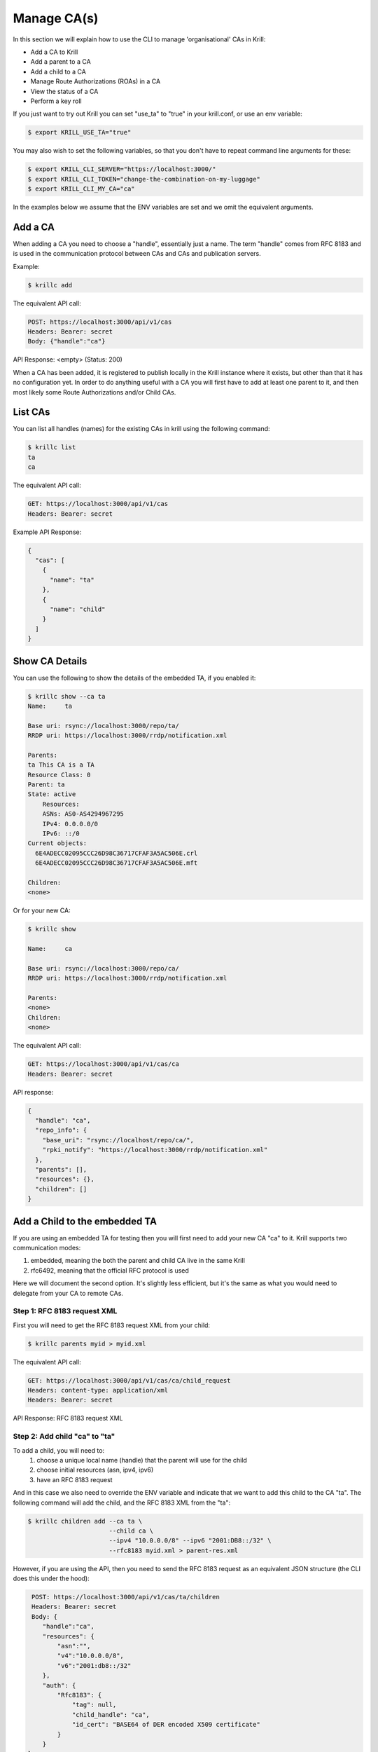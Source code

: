 Manage CA(s)
============

In this section we will explain how to use the CLI to manage 'organisational' CAs
in Krill:

* Add a CA to Krill
* Add a parent to a CA
* Add a child to a CA
* Manage Route Authorizations (ROAs) in a CA
* View the status of a CA
* Perform a key roll

If you just want to try out Krill you can set "use_ta" to "true" in your krill.conf,
or use an env variable:

.. code-block:: text

   $ export KRILL_USE_TA="true"

You may also wish to set the following variables, so that you don't have to
repeat command line arguments for these:

.. code-block:: text

   $ export KRILL_CLI_SERVER="https://localhost:3000/"
   $ export KRILL_CLI_TOKEN="change-the-combination-on-my-luggage"
   $ export KRILL_CLI_MY_CA="ca"

In the examples below we assume that the ENV variables are set and we omit the
equivalent arguments.


Add a CA
""""""""

When adding a CA you need to choose a "handle", essentially just a name. The term "handle"
comes from RFC 8183 and is used in the communication protocol between CAs and CAs and
publication servers.

Example:

.. code-block:: text

   $ krillc add


The equivalent API call:

.. code-block:: text

   POST: https://localhost:3000/api/v1/cas
   Headers: Bearer: secret
   Body: {"handle":"ca"}


API Response: <empty> (Status: 200)

When a CA has been added, it is registered to publish locally in the Krill instance where
it exists, but other than that it has no configuration yet. In order to do anything useful
with a CA you will first have to add at least one parent to it, and then most likely
some Route Authorizations and/or Child CAs.


List CAs
""""""""

You can list all handles (names) for the existing CAs in krill using the following
command:

.. code-block:: text

   $ krillc list
   ta
   ca


The equivalent API call:

.. code-block:: text

   GET: https://localhost:3000/api/v1/cas
   Headers: Bearer: secret


Example API Response:

.. code-block:: json

   {
     "cas": [
       {
         "name": "ta"
       },
       {
         "name": "child"
       }
     ]
   }


Show CA Details
"""""""""""""""

You can use the following to show the details of the embedded TA, if you enabled it:

.. code-block:: text

   $ krillc show --ca ta
   Name:     ta
   
   Base uri: rsync://localhost:3000/repo/ta/
   RRDP uri: https://localhost:3000/rrdp/notification.xml
   
   Parents:
   ta This CA is a TA
   Resource Class: 0
   Parent: ta
   State: active
       Resources:
       ASNs: AS0-AS4294967295
       IPv4: 0.0.0.0/0
       IPv6: ::/0
   Current objects:
     6E4ADECC02095CCC26D98C36717CFAF3A5AC506E.crl
     6E4ADECC02095CCC26D98C36717CFAF3A5AC506E.mft
   
   Children:
   <none>

Or for your new CA:

.. code-block:: text

   $ krillc show

   Name:     ca
   
   Base uri: rsync://localhost:3000/repo/ca/
   RRDP uri: https://localhost:3000/rrdp/notification.xml
   
   Parents:
   <none>
   Children:
   <none>

The equivalent API call:

.. code-block:: text

   GET: https://localhost:3000/api/v1/cas/ca
   Headers: Bearer: secret

API response:

.. code-block:: text

   {
     "handle": "ca",
     "repo_info": {
       "base_uri": "rsync://localhost/repo/ca/",
       "rpki_notify": "https://localhost:3000/rrdp/notification.xml"
     },
     "parents": [],
     "resources": {},
     "children": []
   }


Add a Child to the embedded TA
""""""""""""""""""""""""""""""

If you are using an embedded TA for testing then you will first need to add your new
CA "ca" to it. Krill supports two communication modes:

1. embedded, meaning the both the parent and child CA live in the same Krill
2. rfc6492, meaning that the official RFC protocol is used

Here we will document the second option. It's slightly less efficient, but it's the
same as what you would need to delegate from your CA to remote CAs.

Step 1: RFC 8183 request XML
---------------------------

First you will need to get the RFC 8183 request XML from your child:

.. code-block:: text

   $ krillc parents myid > myid.xml

The equivalent API call:

.. code-block:: text

   GET: https://localhost:3000/api/v1/cas/ca/child_request
   Headers: content-type: application/xml
   Headers: Bearer: secret

API Response: RFC 8183 request XML

Step 2: Add child "ca" to "ta"
------------------------------

To add a child, you will need to:
  1. choose a unique local name (handle) that the parent will use for the child
  2. choose initial resources (asn, ipv4, ipv6)
  3. have an RFC 8183 request

And in this case we also need to override the ENV variable and indicate that we
want to add this child to the CA "ta". The following command will add the child,
and the RFC 8183 XML from the "ta":

.. code-block:: text

   $ krillc children add --ca ta \
                         --child ca \
                         --ipv4 "10.0.0.0/8" --ipv6 "2001:DB8::/32" \
                         --rfc8183 myid.xml > parent-res.xml

However, if you are using the API, then you need to send the RFC 8183 request as
an equivalent JSON structure (the CLI does this under the hood):

.. code-block:: text

   POST: https://localhost:3000/api/v1/cas/ta/children
   Headers: Bearer: secret
   Body: {
      "handle":"ca",
      "resources": {
          "asn":"",
          "v4":"10.0.0.0/8",
          "v6":"2001:db8::/32"
      },
      "auth": {
          "Rfc8183": {
              "tag": null,
              "child_handle": "ca",
              "id_cert": "BASE64 of DER encoded X509 certificate"
          }
      }
  }

The default response is the RFC 8183 parent response XML file. Or, if you set
`--format json` you will get the plain API reponse:

.. code-block:: text

   {
     "Rfc6492": {
       "tag": null,
       "id_cert": "BASE64 of parent ID certificate",
       "parent_handle": "ta",
       "child_handle": "ca",
       "service_uri": {
         "Https": "https://localhost:3000/rfc6492/ta"
       }
     }
   }


If you need the response again, you can ask the "ta" again:

.. code-block:: text

   $ krillc children response --ca "ta" --child "ca"

The equivalent API call:

.. code-block:: text

   GET: https://localhost:3000/api/v1/cas/ta/children/ca/contact
   Headers: Bearer: secret


Step 3: Add parent "ta" to "ca"
-------------------------------

You can now add "ta" as a parent to your CA "ca". You need to choose a locally
unique handle that your CA will use to refer to this parent. Here we simply use
the handle "ta" again, but in case you have multiple parents you may want to
refer to them by names that make sense in your context.

Note that whichever handle you choose, your CA will use the handles that the
parent response included for itself *and* for your CA in its comminication with
this parent. I.e. you may want to inspect the response and use the same handle
for the parent (parent_handle attribute), and do not be surprised or alarmed if
the parent refers to your ca (child_handle attribute) by some seemingly random
name. Some parents do this to ensure unicity.

.. code-block:: text

   $ krillc parents add --parent ripencc --rfc8183 ./parent-res.xml

The equivalent API call:

.. code-block:: text

   POST: https://localhost:3000/api/v1/cas/ca/parents
   Headers: Bearer: secret
   Body: {
      "handle": "ripencc",
      "contact": {
         "Rfc6492": {
            "tag": null,
            "id_cert": "BASE64 of parent ID cert",
            "parent_handle": "ta",
            "child_handle": "ca",
            "service_uri": "Https":"https://localhost:3000/rfc6492/ta"
          }
        }
      }

Now you should see that your "child" is certified:

.. code-block:: text

   $ krillc show
   Name:     ca
   
   Base uri: rsync://localhost:3000/repo/ca/
   RRDP uri: https://localhost:3000/rrdp/notification.xml
   
   Parents:
   ripencc RFC 6492 Parent
   Resource Class: 0
   Parent: ripencc
   State: active
       Resources:
       ASNs: 
       IPv4: 10.0.0.0/8
       IPv6: 2001:db8::/32
   Current objects:
     48C9F037625B3F5A6B6B9D4137DB438F8C1B1783.crl
     48C9F037625B3F5A6B6B9D4137DB438F8C1B1783.mft
   
   Children:
   <none>


Add a real CA as your parent
""""""""""""""""""""""""""""

Similar to above, except that you only need to generate the XML in step 1, hand it over
to your parent CA through whatever function they provide, and then get the response.xml
from them and add it your child as described in step 3.


ROAs
""""

At this point you probably want to manage some ROAs!

Krill lets users configure Route Authorizations, i.e. the intent to authorise a Prefix you
hold, up to a maximum length to be announced by an ASN. Krill will make sure that the actual
ROA objects are created. Krill will also refuse to accept authorizations for prefixes you
don't hold.


Update ROAs
"""""""""""

You can update ROAs through the command line by submitting a plain text file
with the following format:

.. code-block:: text

   # Some comment
     # Indented comment

   A: 10.0.0.0/24 => 64496
   A: 10.1.0.0/16-20 => 64496   # Add prefix with max length
   R: 10.0.3.0/24 => 64496      # Remove existing authorization

You can then add this to your CA:

.. code-block:: text

   $ krillc roas update --delta ./roas.txt
   Status: 400 Bad Request, Error: {"code":2402,"msg":"Invalid ROA delta: removing a definition which is unknown"}

And as you can see Krill gives an error because you cannot remove authorization "10.0.3.0/24 => 64496" as you do not have it.

If you remove the "R:" line and submit again, then you should see no response, and no
error.

The API equivalent for sending updates uses JSON rather than the above text format:

.. code-block:: text

   POST: https://localhost:3000/api/v1/cas/ca/routes
   Headers: Bearer: secret
   Body: {
       "added": [
           {
               "asn": 64496,
               "prefix": "10.0.0.0/24"
           },
           {
               "asn": 64496,
               "prefix": "10.1.0.0/16",
               "max_length": 20
           }
       ],
       "removed": [
           {
               "asn": 64496,
               "prefix": "10.0.3.0/24"
           }
       ]
    }


List Route Authorizations
"""""""""""""""""""""""""

You can list Route Authorizations as well:

.. code-block:: text

   $ krillc roas list
   10.0.0.0/24 => 64496
   10.1.0.0/16-20 => 64496

The equivalent API call:

.. code-block:: text

   GET: https://localhost:3000/api/v1/cas/ca/routes
   Headers: Bearer: secret

API JSON response:

.. code-block:: text

   $ krillc roas list --format json
   [
       {
           "asn": 64496,
           "prefix": "10.0.0.0/24"
       },
       {
           "asn": 64496,
           "prefix": "10.1.0.0/16",
           "max_length": 20
       }
   ]



History
"""""""

You can show the history of all the things that happened to your CA:

.. code-block:: text

   $ krillc history
   id: ca version: 0 details: Initialised with cert (hash): 973e3e967ecb2a2a409a785d1faf61cf73a66044, base_uri: rsync://localhost:3000/repo/ca/, rpki notify: https://localhost:3000/rrdp/notification.xml
   id: ca version: 1 details: added RFC6492 parent 'ripencc' 
   id: ca version: 2 details: added resource class with name '0'
   id: ca version: 3 details: requested certificate for key (hash) '48C9F037625B3F5A6B6B9D4137DB438F8C1B1783' under resource class '0'
   id: ca version: 4 details: activating pending key '48C9F037625B3F5A6B6B9D4137DB438F8C1B1783' under resource class '0'
   id: ca version: 5 details: added route authorization: '10.1.0.0/16-20 => 64496'
   id: ca version: 6 details: added route authorization: '10.0.0.0/24 => 64496'
   id: ca version: 7 details: updated ROAs under resource class '0' added: 10.1.0.0/16-20 => 64496 10.0.0.0/24 => 64496 
   id: ca version: 8 details: updated objects under resource class '0' key: '48C9F037625B3F5A6B6B9D4137DB438F8C1B1783' added: 31302e312e302e302f31362d3230203d3e203634343936.roa 31302e302e302e302f3234203d3e203634343936.roa  updated: 48C9F037625B3F5A6B6B9D4137DB438F8C1B1783.crl 48C9F037625B3F5A6B6B9D4137DB438F8C1B1783.mft  withdrawn: 

The equivalent API call:

.. code-block:: text

   GET: https://localhost:3000/api/v1/cas/ca/history
   Headers: Bearer: secret
